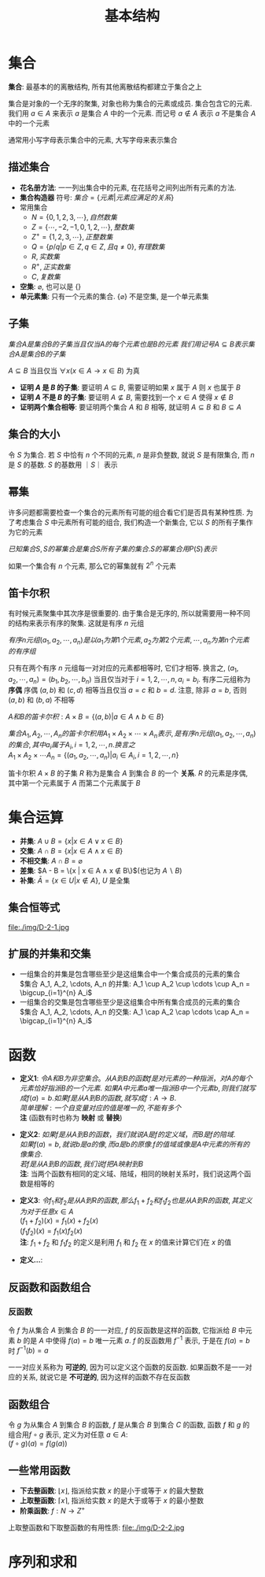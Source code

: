 #+TITLE:      基本结构

* 目录                                                    :TOC_4_gh:noexport:
- [[#集合][集合]]
  - [[#描述集合][描述集合]]
  - [[#子集][子集]]
  - [[#集合的大小][集合的大小]]
  - [[#幂集][幂集]]
  - [[#笛卡尔积][笛卡尔积]]
- [[#集合运算][集合运算]]
  - [[#集合恒等式][集合恒等式]]
  - [[#扩展的并集和交集][扩展的并集和交集]]
- [[#函数][函数]]
  - [[#反函数和函数组合][反函数和函数组合]]
    - [[#反函数][反函数]]
  - [[#函数组合][函数组合]]
  - [[#一些常用函数][一些常用函数]]
- [[#序列和求和][序列和求和]]

* 集合
  *集合*: 最基本的的离散结构, 所有其他离散结构都建立于集合之上
  
  集合是对象的一个无序的聚集, 对象也称为集合的元素或成员. 集合包含它的元素.
  我们用 $a \in A$ 来表示 $a$ 是集合 $A$ 中的一个元素.
  而记号 $a \notin A$ 表示 $a$ 不是集合 $A$ 中的一个元素

  通常用小写字母表示集合中的元素, 大写字母来表示集合

** 描述集合
   * *花名册方法*: 一一列出集合中的元素, 在花括号之间列出所有元素的方法.
   * *集合构造器* 符号: $集合 = \{元素|元素应满足的关系\}$
   * 常用集合
     - $N = \{0,1,2,3,\cdots\}, 自然数集$
     - $Z = \{\cdots,-2,-1,0,1,2,\cdots\}, 整数集$
     - $Z^+ = \{1,2,3,\cdots\}, 正整数集$
     - $Q = \{p/q | p \in Z, q \in Z, 且q \neq 0\}, 有理数集$
     - $R, 实数集$
     - $R^+, 正实数集$
     - $C, 复数集$
   * *空集*: $\varnothing$, 也可以是 $\{\}$
   * *单元素集*: 只有一个元素的集合.
     $\{\varnothing\}$ 不是空集, 是一个单元素集
 
** 子集
   $集合A是集合B的子集当且仅当A的每个元素也是B的元素$
   $我们用记号 A \subseteq B 表示集合A是集合B的子集$

   $A \subseteq B$ 当且仅当 $\forall x (x \in A \to x \in B)$ 为真

   * *证明 $A$ 是 $B$ 的子集*: 要证明 $A \subseteq B$, 需要证明如果 $x$ 属于 $A$ 则 $x$ 也属于 $B$
   * *证明 $A$ 不是 $B$ 的子集*: 要证明 $A \nsubseteq B$, 需要找到一个 $x \in A$ 使得 $x \notin B$
   * *证明两个集合相等*: 要证明两个集合 $A$ 和 $B$ 相等, 就证明 $A \subseteq B$ 和 $B \subseteq A$

** 集合的大小
   令 $S$ 为集合. 若 $S$ 中恰有 $n$ 个不同的元素, $n$ 是非负整数,
   就说 $S$ 是有限集合, 而 $n$ 是 $S$ 的基数. $S$ 的基数用 $｜S｜$ 表示

** 幂集
   许多问题都需要检查一个集合的元素所有可能的组合看它们是否具有某种性质.
   为了考虑集合 $S$ 中元素所有可能的组合, 我们构造一个新集合, 它以 $S$ 的所有子集作为它的元素

   $已知集合S, S的幂集合是集合S所有子集的集合. S的幂集合用P(S)表示$

   如果一个集合有 $n$ 个元素, 那么它的幂集就有 $2^n$ 个元素

** 笛卡尔积
   有时候元素聚集中其次序是很重要的.
   由于集合是无序的, 所以就需要用一种不同的结构来表示有序的聚集.
   这就是有序 $n$ 元组

   $有序n元组(a_1, a_2, \cdots, a_n) 是以a_1为第1个元素, a_2为第2个元素, \cdots, a_n为第n个元素的有序组$

   只有在两个有序 $n$ 元组每一对对应的元素都相等时, 它们才相等.
   换言之, $(a_1, a_2, \cdots, a_n) = (b_1, b_2, \cdots, b_n)$ 当且仅当对于 $i = 1, 2, \cdots, n, a_i = b_i$.
   有序二元组称为 *序偶* 序偶 $(a, b)$ 和 $(c, d)$ 相等当且仅当 $a = c$ 和 $b = d$. 注意, 除非 $a = b$, 否则 $(a,b)$ 和 $(b,a)$ 不相等

   $A和B的笛卡尔积: A \times B = \{(a,b) | a \in A \land b \in B \}$

   $集合A_1, A_2, \cdots, A_n 的笛卡尔积用 A_1 \times A_2 \times \cdots \times A_n 表示, 是有序n元组(a_1,a_2,\cdots,a_n)的集合, 其中a_i属于A_i, i=1,2,\cdots,n. 换言之$ \\
   $A_1 \times A_2 \times \cdots A_n = \{(a_1, a_2, \cdots,a_n) | a_i \in A_i, i=1,2,\cdots,n\}$

   笛卡尔积 $A \times B$ 的子集 $R$ 称为是集合 $A$ 到集合 $B$ 的一个 *关系*. $R$ 的元素是序偶, 其中第一个元素属于 $A$ 而第二个元素属于 $B$
   
* 集合运算
  * *并集*: $A \cup B = \{ x | x \in A \lor x \in B\}$
  * *交集*: $A \cap B = \{ x | x \in A \land x \in B\}$
  * *不相交集*: $A \cap B = \varnothing$
  * *差集*: $A - B = \{x | x \in A \land x \notin B\}$(也记为 $A \backslash B$)
  * *补集*: $\bar{A} = \{x \in U | x \notin A\}$, $U$ 是全集

** 集合恒等式
   file:./img/D-2-1.jpg

** 扩展的并集和交集
   * 一组集合的并集是包含哪些至少是这组集合中一个集合成员的元素的集合 \\
     $集合 A_1, A_2, \cdots, A_n 的并集: A_1 \cup A_2 \cup \cdots \cup A_n = \bigcup_{i=1}^{n} A_i$
   * 一组集合的交集是包含哪些至少是这组集合中所有集合成员的元素的集合 \\
     $集合 A_1, A_2, \cdots, A_n 的交集: A_1 \cap A_2 \cap \cdots \cap A_n = \bigcap_{i=1}^{n} A_i$

* 函数  
  * *定义1*:
    $令 A 和 B 为非空集合。 从 A 到 B 的函数 f 是对元素的一种指派，对A的每个元素恰好指派B的一个元素$.
    $如果 A 中元素 a 唯一指派 B 中一个元素 b, 则我们就写成 f(a) = b. 如果 f 是从 A 到 B的 函数, 就写成 f: A \to B$. \\
    $简单理解: 一个自变量对应的值是唯一的, 不能有多个$ \\
    *注* (函数有时也称为 *映射* 或 *替换*)


  * *定义2*:
    $如果 f 是从 A 到 B 的函数，我们就说 A 是 f 的定义域，而 B 是 f 的陪域$. \\
    $如果 f(a) = b, 就说 b 是 a 的像, 而 a 是 b 的原像. f 的值域或像是 A 中元素的所有的像集合$. \\
    $若 f 是从 A 到 B 的函数, 我们说 f 把 A 映射到 B$ \\
    *注*: 当两个函数有相同的定义域、陪域，相同的映射关系时，我们说这两个函数是相等的


  * *定义3*:
    $令 f_1 和 f_2 是从 A 到 R 的函数, 那么 f_1 + f_2 和 f_1 f_2 也是从 A 到 R 的函数, 其定义为对于任意 x \in A$ \\
    $(f_1 + f_2) (x) = f_1(x) + f_2(x)$ \\
    $(f_1 f_2)(x) = f_1(x) f_2(x)$ \\
    *注*: $f_1 + f_2$ 和 $f_1 f_2$ 的定义是利用 $f_1$ 和 $f_2$ 在 $x$ 的值来计算它们在 $x$ 的值


  * *定义...*:

** 反函数和函数组合
*** 反函数
    令 $f$ 为从集合 $A$ 到集合 $B$ 的一一对应, $f$ 的反函数是这样的函数,
    它指派给 $B$ 中元素 $b$ 的是 $A$ 中使得 $f(a) = b$ 唯一元素 $a$. $f$ 的反函数用 $f^{-1}$ 表示, 
    于是在 $f(a) = b$ 时 $f^{-1}(b) = a$

   一一对应关系称为 *可逆的*, 因为可以定义这个函数的反函数.
   如果函数不是一一对应的关系, 就说它是 *不可逆的*, 因为这样的函数不存在反函数

** 函数组合
   令 $g$ 为从集合 $A$ 到集合 $B$ 的函数, $f$ 是从集合 $B$ 到集合 $C$ 的函数, 函数 $f$ 和 $g$ 的组合用$f \circ g$ 表示,
   定义为对任意 $a \in A$: \\
   $(f \circ g)(a) = f(g(a))$

** 一些常用函数
   * *下去整函数*: $\lfloor x \rfloor$, 指派给实数 $x$ 的是小于或等于 $x$ 的最大整数
   * *上取整函数*: $\lceil x \rceil$, 指派给实数 $x$ 的是大于或等于 $x$ 的最小整数
   * *阶乘函数*: $f: N \to Z^+$

   上取整函数和下取整函数的有用性质:
   file:./img/D-2-2.jpg

* 序列和求和
